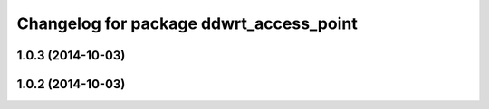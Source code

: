 ^^^^^^^^^^^^^^^^^^^^^^^^^^^^^^^^^^^^^^^^
Changelog for package ddwrt_access_point
^^^^^^^^^^^^^^^^^^^^^^^^^^^^^^^^^^^^^^^^

1.0.3 (2014-10-03)
------------------

1.0.2 (2014-10-03)
------------------
